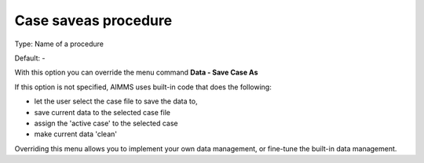 

.. _Options_DM2_Case_saveas_procedure:


Case saveas procedure
=====================

Type:	Name of a procedure	

Default:	-	



With this option you can override the menu command **Data - Save Case As** 

If this option is not specified, AIMMS uses built-in code that does the following:


*   let the user select the case file to save the data to,
*   save current data to the selected case file


*   assign the 'active case' to the selected case


*   make current data 'clean'



Overriding this menu allows you to implement your own data management, or fine-tune the built-in data management.



